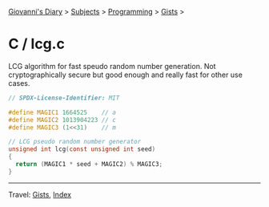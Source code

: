 #+startup: content indent

[[file:../../../index.org][Giovanni's Diary]] > [[file:../../../subjects.org][Subjects]] > [[file:../../programming.org][Programming]] > [[file:../gists.org][Gists]] >

* C / lcg.c
#+INDEX: Giovanni's Diary!Programming!Gists!C/lcg.c

LCG algorithm for fast speudo random number generation. Not
cryptographically secure but good enough and really fast for other
use cases.

#+begin_src c
// SPDX-License-Identifier: MIT

#define MAGIC1 1664525    // a
#define MAGIC2 1013904223 // c
#define MAGIC3 (1<<31)    // m

// LCG pseudo random number generator
unsigned int lcg(const unsigned int seed)
{
  return (MAGIC1 * seed + MAGIC2) % MAGIC3;
}
#+end_src


-----

Travel: [[file:../gists.org][Gists]], [[file:../../../theindex.org][Index]]
